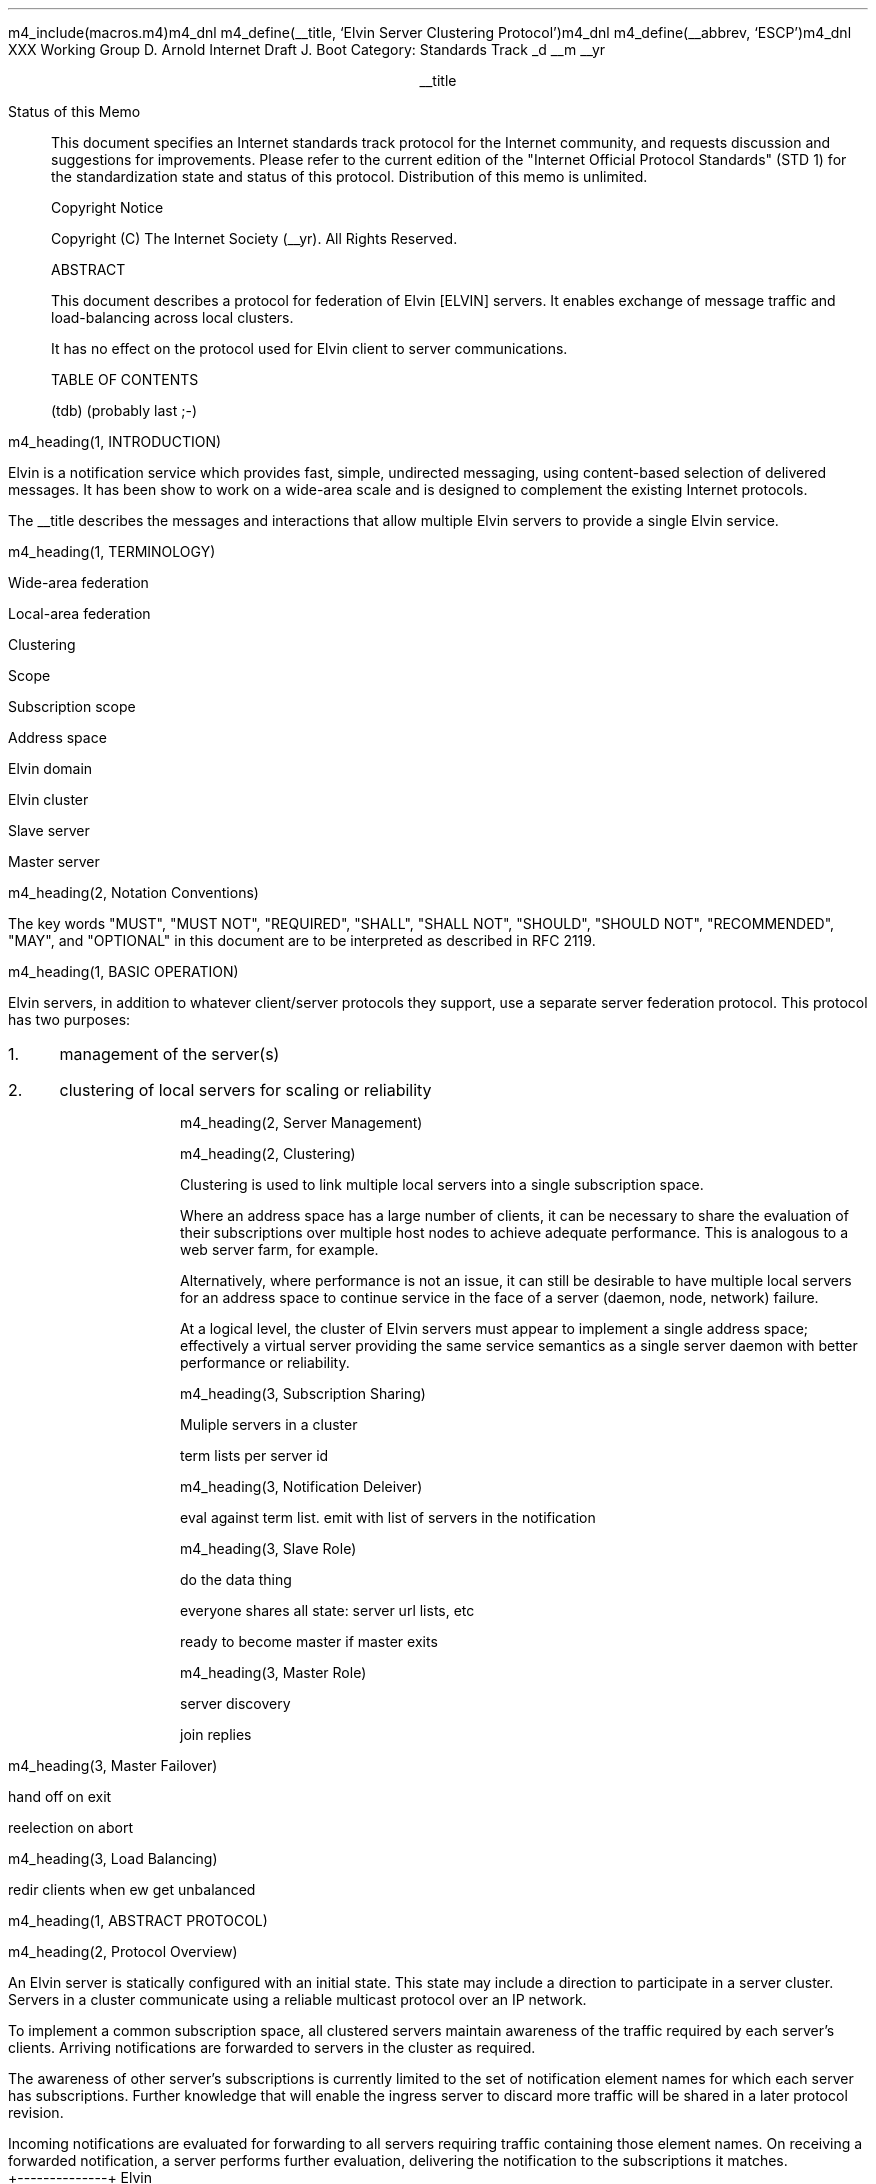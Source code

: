 m4_include(macros.m4)m4_dnl
m4_define(__title, `Elvin Server Clustering Protocol')m4_dnl
m4_define(__abbrev, `ESCP')m4_dnl
.pl 10.0i
.po 0
.ll 7.2i
.lt 7.2i
.nr LL 7.2i
.nr LT 7.2i
.ds LF Arnold & Boot
.ds RF PUTFFHERE[Page %]
.ds CF Expires in 6 months
.ds LH Internet Draft
.ds RH __date
.ds CH __abbrev
.hy 0
.ad l
.in 0
XXX Working Group                                              D. Arnold
Internet Draft                                                   J. Boot
Category: Standards Track                                    _d __m __yr

.ce
__title

.ti 0
Status of this Memo

.in 3
This document specifies an Internet standards track protocol for the
Internet community, and requests discussion and suggestions for
improvements.  Please refer to the current edition of the "Internet
Official Protocol Standards" (STD 1) for the standardization state and
status of this protocol.  Distribution of this memo is unlimited.

.ti 0
Copyright Notice

.in 3
Copyright (C) The Internet Society (__yr).  All Rights Reserved.


.ti 0
ABSTRACT

.in 3
This document describes a protocol for federation of Elvin [ELVIN]
servers.  It enables exchange of message traffic and load-balancing
across local clusters.

It has no effect on the protocol used for Elvin client to server
communications.

.ti 0
TABLE OF CONTENTS

(tdb) (probably last ;-)

.bp
m4_heading(1, INTRODUCTION)

Elvin is a notification service which provides fast, simple,
undirected messaging, using content-based selection of delivered
messages.  It has been show to work on a wide-area scale and is
designed to complement the existing Internet protocols.

The __title describes the messages and interactions that allow
multiple Elvin servers to provide a single Elvin service.

m4_heading(1, TERMINOLOGY)

Wide-area federation

Local-area federation 

Clustering

Scope

Subscription scope

Address space

Elvin domain

Elvin cluster

Slave server

Master server

m4_heading(2, Notation Conventions)

The key words "MUST", "MUST NOT", "REQUIRED", "SHALL", "SHALL NOT",
"SHOULD", "SHOULD NOT", "RECOMMENDED", "MAY", and "OPTIONAL" in this
document are to be interpreted as described in RFC 2119.


m4_heading(1, BASIC OPERATION)

Elvin servers, in addition to whatever client/server protocols they
support, use a separate server federation protocol.  This protocol has
two purposes:
.IP 1. 3
management of the server(s)
.IP 2. 3
clustering of local servers for scaling or reliability

m4_heading(2, Server Management)

m4_heading(2, Clustering)

Clustering is used to link multiple local servers into a single
subscription space.

Where an address space has a large number of clients, it can be
necessary to share the evaluation of their subscriptions over multiple
host nodes to achieve adequate performance.  This is analogous to a
web server farm, for example.

Alternatively, where performance is not an issue, it can still be
desirable to have multiple local servers for an address space to
continue service in the face of a server (daemon, node, network)
failure.

At a logical level, the cluster of Elvin servers must appear to
implement a single address space; effectively a virtual server
providing the same service semantics as a single server daemon with
better performance or reliability.

m4_heading(3, Subscription Sharing)

Muliple servers in a cluster 

term lists per server id

m4_heading(3, Notification Deleiver)

eval against term list.  emit with list of servers in the notification

m4_heading(3, Slave Role)

do the data thing 

everyone shares all state: server url lists, etc

ready to become master if master exits

m4_heading(3, Master Role)

server discovery

join replies

m4_heading(3, Master Failover)

hand off on exit

reelection on abort

m4_heading(3, Load Balancing)

redir clients when ew get unbalanced

m4_heading(1, ABSTRACT PROTOCOL)

m4_heading(2, Protocol Overview)

An Elvin server is statically configured with an initial state.  This
state may include a direction to participate in a server cluster.
Servers in a cluster communicate using a reliable multicast protocol
over an IP network.

To implement a common subscription space, all clustered servers
maintain awareness of the traffic required by each server's clients.
Arriving notifications are forwarded to servers in the cluster as
required.  

The awareness of other server's subscriptions is currently limited to
the set of notification element names for which each server has
subscriptions.  Further knowledge that will enable the ingress server
to discard more traffic will be shared in a later protocol revision.

Incoming notifications are evaluated for forwarding to all servers
requiring traffic containing those element names.  On receiving a
forwarded notification, a server performs further evaluation,
delivering the notification to the subscriptions it matches.

.KS
                                  +--------------+ Elvin
   +----------+                   | +----------+ | Cluster
   | Producer | ---NotifyEmit------>| Server 1 | |
   +----------+                   | +----------+ |
                                  |      |       |
                                  |      |       |
                                  |      V       |
   +----------+                   | +----------+ |
   | Consumer | <--NotifyDeliver--- | Server 2 | |
   +----------+                   | +----------+ |
                                  +--------------+
                                                   NOTIFICATION PATH
.KE

In addition to this basic data traffic, the clustered servers are able
to be managed from any individual server in the cluster.  This
management includes both reporting and control functions.  Individual
servers accept management requests, and where required, forward these
across the cluster.  Statistical and other reporting information is
emitted by each server, and a cluster-wide summary is collated for
presentation to a remote management client by each server.

m4_heading(2, Packet Types)

The protocol is defined in terms of individual packet specifications.
Each packet has two unique identifiers: a string name and a number.
In a concrete protocol implementation, if packets are identified using
a number or string, these numeric values SHOULD be used.

The numeric identifiers have been chosen such that they do not overlap
with the identifiers used for the Elvin client protocol, and both sets
of identifiers can be encoded using a single byte.

.KS
.nf 
  ----------------------------------------------------------------
  Packet Type                   Abbreviation         Identifier
  ----------------------------------------------------------------
  Activate                      Activate                128
  Standby                       Standby                 129
  Restart                       Restart                 130
  Shutdown                      Shutdown                131
  Server Report                 ServerReport            132
  Server Negative Acknowledge   ServerNack              133
  Server Statistics Report      ServerStatsReport	134

  Cluster Join Request          ClstJoinRqst            160
  Cluster Join Reply            ClstJoinRply            161
  Cluster Terms                 ClstTerms               162
  Cluster Notify                ClstNotify              163

  Cluster Redirect              ClstRedir               164
  Cluster Leave                 ClstLeave               165
  ----------------------------------------------------------------
.fi
.KE

m4_heading(2, Joining the Cluster)

Servers are staticly configured to use a specified RLM group number
for cluster management operations.  When configured to become part of
a cluster, a server must discover other servers already in the
cluster, and synchronise its state before accepting client
connections.

m4_heading(3, Cluster Join Request)

Multicast request to the cluster to join its managed cluster.
The server and URLs fields match the information sent in SvrAdvt
packets by the server, and are used to allow the cluster to take over
the role of advertising server endpoints to client programs.

m4_pre(
struct ClstJoinRqst {
  id32 xid; 
  uint8 version_major;
  uint8 version_minor;
  id16 server_id;
  string urls[];
  string mgmt_url;
};)m4_dnl

The xid field should contain a random number which used to identify
corresponding ClstJoinRply packets.  The major version should be set
to 4 and the minor version should be 0.

The server_id value is a unique identifier the server has selected
to use.  This MUST be set the the RLM member identifier generated
by the RLM protocol during its connection process.

The urls field contains the Elvin URLs the server is configured 
with and will offer to clients when the server is activated.

The mgmt_url field is the secure HTTP URL which can be accessed
using a standard web browser for administration of the server.

On initial startup, a server configured to join a cluster MUST join
the RLM group specified.  The server MUST then send its ClstJoinRqst.
When a server receives its own ClstJoinRqst, it SHOULD calculate how
long the packet took to arrive from the time it was sent, RTT. The
server should then start a new timer for 4*RTT waiting for a
ClstJoinRply response.

Once a server has seen its own ClstJoinRqst, it MUST record all
observed packets.

If a ClstJoinRply is received during the 4*RTT period, the timer is
cancelled, and the server initialises its internal state and enters
active operation.  The recorded ClstJoinRqst packets are discarded.

If no response is seen within the timeout period, and the server has
not seen any ClstJoinRply packets, the server declares itself the
master.  It multicasts its own ClstJoinRply to announce this decision.
When this ClstJoinRply is recived back, ther server then responds to
each of the recorded ClstJoinRqst packets that it has observed during
the timeout with a ClstJoinRply.

If the server has observed a ClstJoinRply for another server, this
indicates another server is acting as the master and this server MUST
NOT assume the master role.  The server SHOULD resend a ClstJoinRqst
and start the join process again.

Should a server see multiple ClstJoinRply's in response to its
request, it MUST ignore the second and subsequent packets.

The master is responsible for responding to further ClstJoinRqst's and
also to client server discovery requests on behalf of the cluster.

m4_remark(
*** dealing with changes in the set of protocols or their options
*** offered by a server during its membership of the cluster is an
*** open issue.  do we forbid this?  is it controlled by the cluster
*** mgmt and so we know anyway?  or do we introduce an update packet?
*** or something else entirely?

*** this is related to the elvind.conf issue of specifying protocol
*** options.  the current URL-based scheme is bogus, and should go
*** away ASAP.  at that time, we should revisit this packet format.)

m4_heading(3, Cluster Join Reply)

Multicast reply from the master node in a cluster.  Includes the
server's newly allocated unique identifier and the current
subscription database of the cluster.

m4_pre(
struct ClstJoinRply {
  id32 xid;
  id16 master_id;          /* id of master node */
  id16 server_id;          /* newly allocated id for the requestor */
  string scope;            /* the scope used for this cluster */
  struct {                
    id16 server_id;
    string mgmt_url;
    string offer_urls[];
  } servers[];
  struct {
    string attr_name;
    int32 reserved;
    id16 server_ids[];
  } subscriptions[];
};)m4_dnl

m4_remark(
*** all the bits exaplained
*** rant about shared initial state 
)

m4_heading(2, Leaving the Cluster)

Servers leave a cluster in several different circumstances.

Uncontrolled loss of a server is detected by the underlying reliable
multicast protocol, and reported to all (remaining) nodes.  Such a
loss can occur through exit of the server process either through a
failure or an uncontrolled termination (ie. kill -9), a crash of the
machine hosting the server process, or a loss of network connectivity.

Upon receiving such a report for the multicast layer, the server
should purge all state information held for those nodes no longer
active.  

Should a network partition heal, the multicast protocol will reject
those packets from previous members of the cluster.  A server
receiving notification of such a rejected packet MUST restart (see
below), but MUST NOT send the restart notification.

Leaving the cluster under control is initiated either by an interrupt
from the host operating system (ie. SIGINT), a request from the local
management API (via HTTP) or a remote request from another management
API within the cluster.

A locally initiated leave MUST multicast a Shutdown or Restart,
specifying the local server's identifier.

m4_heading(3, Restart)

m4_pre(
struct Restart {
  id32 xid;
  id16 server_ids[];
};)m4_dnl

Request that the specified server or servers restart. 

m4_heading(3, Shutdown)

m4_pre(
struct Shutdown {
  id32 xid;
  id16 server_ids[];
};)m4_dnl

Request that the specified server or servers shutdown.

On receiving a Shutdown or Restart request, the server MUST withdraw
all client protocol offers, send a Disconn (with no redirect) to all
remaining clients, multicast a ServerReport for the final state
(either Shutdown or Restart), and exit or restart the process as
required.  If redirection of clients to another node in the
cluster is required, a ClstRedir packet SHOULD be sent to server
before the Shutdown or Redirect command.

m4_heading(3, Server Report)

m4_pre(
struct ServerReport {
  id32 xid;
  id16 server_id;
  id8  mode;
};)m4_dnl

Report a change of operating mode for a server.  The new mode is
specified.

Upon receiving a ServerReport for Shutdown or Restart, a server SHOULD
remove all state associated with that server.

m4_remark(
when a master node leaves, it picks a new master and sends a server
report, mode set to master, and the server id set to the newly
choosen server.  the server_ids list SHOULD be empty.
)

m4_heading(2, Additional Management Packets)

Management of an Elvin server is implemented using a secure connection
either directly to the server in question, or to any server in the
cluster of which it is a member.

All management operations are considered privileged, and MUST require
that the identity of the requestor be authenticated prior to
authorisation of the request.

When invoked from a server, a management operation may refer either to
that server alone, to another single server, or to multiple servers.
When the operation applies to any server other than that initiating
the operation, the request MUST be multicast.

Regardless of whether the operation was requested directly, or via
multicast from another server in the cluster, the affected server(s)
MUST multicast a Server Report packet describing their new state.

m4_remark(
*** additional operations here could include: changing the log level,
*** enabling/disabling protocols (and thus offers), interface usage,
*** QoS value changes, etc.

*** once we have a large cluster, these notifications will be
*** problematic.  maybe it is better to always multicast the request,
*** and then rely on the NACK if things don't go as planned?

*** having done that, what if we were expecting a NACK (like, an
*** active server been told to go active) but don't see one?  do we
*** need a ConfigQuery?  or should we abort?  eek ...)

m4_heading(3, Server Negative Acknowledge)

Return an error result to a requested operation.

m4_pre(
struct ServerNack {
  id32 xid;
  id32 error_code;
  string default_template;
  Value args[]
};)m4_dnl

m4_heading(3, Activate)

A server process operates in two modes: active, or standby.  A server
in standby state remains an active process, and continues to process management
requests, but it suspends any activity via the Elvin client protocol.
This is used to provision servers for periods of greater activity, in
a hot-standby role for reliability, etc.

A standby server process may be made active by sending this message.

m4_pre(
struct Activate {
  id32 xid;
  id16 server_ids[];
};)m4_dnl

m4_heading(3, Standby)

The Standby message forces a server from active into standby mode.
The server MUST withdraw any currently offered protocols, and stop
accepting client connections.

Any clients connected to the specified server(s) MUST be disconnected
(without redirection).  It is RECOMMENDED that explicit redirection be
performed prior to a Standby.

m4_pre(
struct Standby {
  id32 xid;
  id16 server_ids[];
};)m4_dnl

m4_heading(3, Cluster Redirect)

Multicast to all servers, the Cluster Redirect packet specifies a set
of clients to be disconnected from their current server and
(optionally) redirected elsewhere.

m4_pre(
struct ClstRedir {
  id16 server_ids[];
  id64 client_ids[];
  string address[];
};)m4_dnl

The server identifiers list the servers in the cluster which this
redirection is directed at.  Server whos cluster ID is not
in the list MUST ignore the packet.

The client identifiers are full, 64bit identifiers, containing both a
server identifier and per-server client identifier.  Multiple clients
connected to multiple servers can be redirected with a single packet.
If the client identifiers list is empty, then all clients should be
disconnected and redirected to an URL in the address list.

The string address list MAY be zero length, in which case the clients
are disconnected without redirection (using the client Disconn
packet).  If multiple address values are provided, a server SHOULD
share the redirection specification across the provided addresses
approximately evenly using a pseudo-random selection method.

The server SHOULD redirect each client to a randomly selected URL from the
list.

m4_heading(3, Server Statistics Report)

m4_pre(
struct ServerStatsReport {
  id16 server_id;
  uint32 timestamp;

  /* lots of data */
	
};)m4_dnl


m4_heading(2, Data Packets)

m4_heading(3, Cluster Terms)

When a client changes its subscription at a server in a cluster, the server
MUST propagate this information to all other servers in the cluster. 
Subscription information is shared in the cluster by sending Cluster Term
packets.

m4_pre(
struct ClstTerms {
  id16 server_id;
  string add_names[];
  string del_names[];
};)m4_dnl

The server_id field identifies the server sending the information.

The add_names fields lists new attribute names the sending server now
has an active subscription for.  For example, if a server receives a
subscription for "temp > 100", then the server sends a ClstTerms
packet with "temp" in the add_names field.

The del_names field lists attribute names which the sending server no
longer has any client subscriptions for.

Nodes in the cluster receive a ClstTerms packets, and MUST keep account
of which attribute names each server in the cluster has subscriptions
for.

m4_heading(3, Cluster Notify)

Notifications received by each server from clients are forwarded to
other servers in the cluster as Cluster Notify packets.  When a
notification is received by as server from a client, as well as
comparing the notification against the client subscriptions, the
server compares it to the list of attribute names for each server in
the cluster.  If the notification matches any servers lists, a
ClstNotify packet MUST be multicast to other members of the clusters.

m4_pre(
struct ClstNotify {
  id16 server_id;
  id16 server_ids[];
  NameValue attributes[];
  boolean deliver_insecure;
  Keys conn_keys;
  Keys nfn_keys;
};)m4_dnl

The server_id field indicates the server in the cluster which sent
the packet and hence received the notifications from a client.

The server_ids list indicates which other servers in the cluster
have clients which will match the notification.  This is determined by
the shared attribute names list, maintained by each server.

When a server receives the multicast ClstNotify, if its local
identifier is not in the server_ids field, it MAY ignore the
notification and does not need to compare it to local client
subscriptions.  If the server_ids list does contain the receiving
server's identifier, the server MUST compare the notification
to its subscription table for delivery to clients.

The attributes, deliver_insecure and nfn_keys fields are identical
to the same attributes, deliver_insecure and keys fields in the
original notification sent by the client.  The additional conn_keys
field contains any session keys the client may have registered for its
connection which are implicitly added to each notification sent by
the client.  Note that these key lists are NOT transformed before
being multicast to other servers in the cluster.

m4_heading(2, Packet Encoding)

Elvin cluster packets are encoded using XDR [RFC1832] for each element in the
packet.  This mapping is as for the standard Elvin client-server XDR encoding.

do some examples - the whole lot?

m4_heading(1, LIMITATIONS)

managment protocol is weak

security of network

distribution of configuration information (eg scope)

m4_heading(1, REFERENCES)

.IP [EDP] 12
Arnold, D., et al,
"Elvin Discovery Protocol",
April 2001.

.IP [ELVIN] 12
Arnold, D., et al,
"Elvin - Content-Addressed Messaging Client Protocol",
April 2001.

.IP [RFC1832] 12
Srinivasan, R.,
"XDR: External Data Representation Standard",
RFC 1832, August 1995.

.IP [RLM] 12
Arnold, D., Boot, J.,
"Reliable Local Multicast"
April 2001.

.KS
.ti 0
.NH 1
CONTACT
.ft
.in 3

Author's Address

.nf
David Arnold
Julian Boot

Distributed Systems Technology Centre
Level7, General Purpose South
Staff House Road
University of Queensland
St Lucia QLD 4072
Australia

Phone:  +617 3365 4310
Fax:    +617 3365 4311
Email:  elvin@dstc.edu.au
.fi
.KE

.KS
.ti 0
.NH 1
FULL COPYRIGHT STATEMENT
.ft
.in 3

Copyright (C) The Internet Society (__yr).  All Rights Reserved.

This document and translations of it may be copied and furnished to
others, and derivative works that comment on or otherwise explain it
or assist in its implementation may be prepared, copied, published and
distributed, in whole or in part, without restriction of any kind,
provided that the above copyright notice and this paragraph are
included on all such copies and derivative works.  However, this
document itself may not be modified in any way, such as by removing
the copyright notice or references to the Internet Society or other
Internet organizations, except as needed for the purpose of
developing Internet standards in which case the procedures for
copyrights defined in the Internet Standards process must be
followed, or as required to translate it into languages other than
English.

The limited permissions granted above are perpetual and will not be
revoked by the Internet Society or its successors or assigns.

This document and the information contained herein is provided on an
"AS IS" basis and THE INTERNET SOCIETY AND THE INTERNET ENGINEERING
TASK FORCE DISCLAIMS ALL WARRANTIES, EXPRESS OR IMPLIED, INCLUDING
BUT NOT LIMITED TO ANY WARRANTY THAT THE USE OF THE INFORMATION
HEREIN WILL NOT INFRINGE ANY RIGHTS OR ANY IMPLIED WARRANTIES OF
MERCHANTABILITY OR FITNESS FOR A PARTICULAR PURPOSE."
.KE

